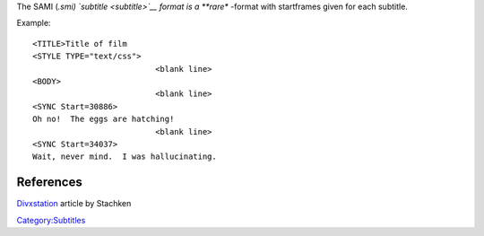 .. raw:: mediawiki

   {{Mux|id=sami|mod=subtitle}}

The SAMI (*.smi) `subtitle <subtitle>`__ format is a **rare** -format with startframes given for each subtitle.

Example:

::

   <TITLE>Title of film
   <STYLE TYPE="text/css">
                             <blank line>
   <BODY>
                             <blank line>
   <SYNC Start=30886>
   Oh no!  The eggs are hatching!
                             <blank line>
   <SYNC Start=34037>
   Wait, never mind.  I was hallucinating.

References
----------

`Divxstation <http://divxstation.com/article.asp?aId=27>`__ article by Stachken

`Category:Subtitles <Category:Subtitles>`__
